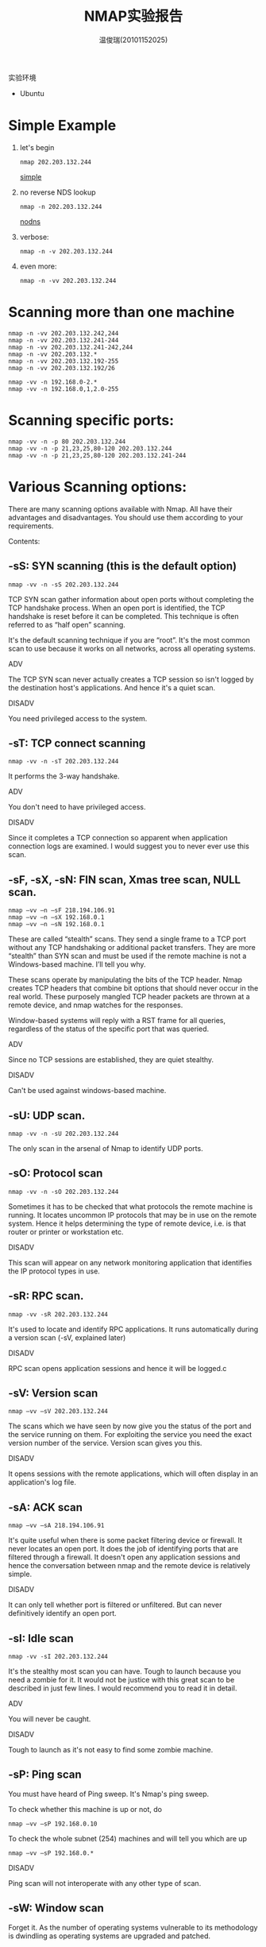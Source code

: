 #+TITLE:     NMAP实验报告
#+AUTHOR:    温俊瑞(20101152025)
#+EMAIL:     mclyte.rabbit@gmail.com
#+LANGUAGE:  cn
#+OPTIONS:   H:3 num:t toc:nil \n:nil @:t ::t |:t ^:nil -:t f:t *:t <:t
#+OPTIONS:   TeX:t LaTeX:t skip:nil d:nil todo:t pri:nil tags:not-in-toc
#+INFOJS_OPT: view:content toc:nil ltoc:nil mouse:underline buttons:0 path:http://cs3.swfc.edu.cn/org-info-js/org-info.js
#+STYLE:    <link rel="stylesheet" type="text/css" href="http://cs3.swfc.edu.cn/org-info-js/stylesheet.css" />
#+STYLE:    <style>code {font-weight:bold;} body {font-size:10pt;}</style>
#+EXPORT_SELECT_TAGS: export
#+EXPORT_EXCLUDE_TAGS: noexport
#+LINK_UP:   
#+LINK_HOME: 
#+XSLT: 
# (setq org-export-html-use-infojs t)

实验环境
  - Ubuntu
    
* Simple Example
  1. let's begin
     : nmap 202.203.132.244
     [[file:test1.jpg][simple]]
  2. no reverse NDS lookup
     : nmap -n 202.203.132.244
     [[file:test2.jpg][nodns]]
  3. verbose:
     : nmap -n -v 202.203.132.244
  4. even more:
     : nmap -n -vv 202.203.132.244

* Scanning more than one machine
  #+begin_example
  nmap -n -vv 202.203.132.242,244
  nmap -n -vv 202.203.132.241-244
  nmap -n -vv 202.203.132.241-242,244
  nmap -n -vv 202.203.132.*
  nmap -n -vv 202.203.132.192-255
  nmap -n -vv 202.203.132.192/26
  #+end_example

  #+begin_example
  nmap -vv -n 192.168.0-2.*
  nmap -vv -n 192.168.0,1,2.0-255
  #+end_example
  
* Scanning specific ports:
  #+begin_example
  nmap -vv -n -p 80 202.203.132.244
  nmap -vv -n -p 21,23,25,80-120 202.203.132.244
  nmap -vv -n -p 21,23,25,80-120 202.203.132.241-244
  #+end_example

  
* Various Scanning options:
  
  There are many scanning options available with Nmap. All have their advantages and disadvantages. You should use them according to your requirements.

  Contents:
** -sS: SYN scanning (this is the default option)
   : nmap -vv -n -sS 202.203.132.244
   TCP SYN scan gather information about open ports without completing the TCP handshake process. When an open port is identified, the TCP handshake is reset before it can be completed. This technique is often referred to as “half open” scanning.

   It's the default scanning technique if you are “root”. It's the most common scan to use because it works on all networks, across all operating systems.

   - ADV ::
   The TCP SYN scan never actually creates a TCP session so isn't logged by the destination host's applications. And hence it's a quiet scan.
   - DISADV ::
   You need privileged access to the system.
** -sT: TCP connect scanning
   : nmap -vv -n -sT 202.203.132.244
   It performs the 3-way handshake.

   - ADV ::
   You don't need to have privileged access.
   - DISADV ::
   Since it completes a TCP connection so apparent when application connection logs are examined.
   I would suggest you to never ever use this scan.
** -sF, -sX, -sN: FIN scan, Xmas tree scan, NULL scan.
   #+begin_example
   nmap –vv –n –sF 218.194.106.91
   nmap –vv –n –sX 192.168.0.1
   nmap –vv –n –sN 192.168.0.1
   #+end_example
   
   These are called “stealth” scans. They send a single frame to a TCP port without any TCP handshaking or additional packet transfers. They are more “stealth” than SYN scan and must be used if the remote machine is not a Windows-based machine. I’ll tell you why.

   These scans operate by manipulating the bits of the TCP header. Nmap creates TCP headers that combine bit options that should never occur in the real world. These purposely mangled TCP header packets are thrown at a remote device, and nmap watches for the responses.

   Window-based systems will reply with a RST frame for all queries, regardless of the status of the specific port that was queried.

   - ADV ::
   Since no TCP sessions are established, they are quiet stealthy.
   - DISADV ::
   Can't be used against windows-based machine.

** -sU: UDP scan.
   : nmap -vv -n -sU 202.203.132.244
   The only scan in the arsenal of Nmap to identify UDP ports.
** -sO: Protocol scan
   : nmap -vv -n -sO 202.203.132.244
   Sometimes it has to be checked that what protocols the remote machine is running. It locates uncommon IP protocols that may be in use on the remote system. Hence it helps determining the type of remote device, i.e. is that router or printer or workstation etc.

   - DISADV ::
   This scan will appear on any network monitoring application that identifies the IP protocol types in use.
** -sR: RPC scan.
   : nmap -vv -sR 202.203.132.244
   It's used to locate and identify RPC applications. It runs automatically during a version scan (-sV, explained later)

   - DISADV ::
   RPC scan opens application sessions and hence it will be logged.c
** -sV: Version scan
   : nmap –vv –sV 202.203.132.244
   The scans which we have seen by now give you the status of the port and the service running on them. For exploiting the service you need the exact version number of the service. Version scan gives you this.

   - DISADV ::
   It opens sessions with the remote applications, which will often display in an application's log file.
** -sA: ACK scan
   : nmap –vv –sA 218.194.106.91
   It's quite useful when there is some packet filtering device or firewall. It never locates an open port. It does the job of identifying ports that are filtered through a firewall. It doesn't open any application sessions and hence the conversation between nmap and the remote device is relatively simple.

   - DISADV ::
   It can only tell whether port is filtered or unfiltered. But can never definitively identify an open port.
** -sI: Idle scan
   : nmap -vv -sI 202.203.132.244
   It's the stealthy most scan you can have. Tough to launch because you need a zombie for it. It would not be justice with this great scan to be described in just few lines. I would recommend you to read it in detail.

   - ADV ::
   You will never be caught.
   - DISADV ::
   Tough to launch as it's not easy to find some zombie machine.
** -sP: Ping scan
   You must have heard of Ping sweep. It's Nmap's ping sweep.

   To check whether this machine is up or not, do
   : nmap –vv –sP 192.168.0.10
   To check the whole subnet (254) machines and will tell you which are up
   : nmap –vv –sP 192.168.0.*
   - DISADV ::
   Ping scan will not interoperate with any other type of scan.
** -sW: Window scan
   Forget it. As the number of operating systems vulnerable to its methodology is dwindling as operating systems are upgraded and patched.
** -sL: List scan
   Would like to say only one line about it that you must use it if a separate application provides nmap with a list of IP addresses. Rest read yourself.


* O/S fingerprinting and version detection
  Ok, now you can use various scanning techniques to look for open/closed or filtered/unfiltered TCP as well as UDP ports. Don't you want to know the remote operating system running?

  - Contents: ::
    
** -O: Operating system fingerprinting
   : nmap -vv -O 202.203.132.241,244
   It will tell you or at least tries its best to tell you the remote operating system along with the version it's using. It at least need one open and one close TCP port. In case it doesn't, it won't be able to give the accurate result. In that case you should use some third party tool.

   - DISADV ::
   A trained eye will quickly identify that someone is watching the network.
** -sV: Version detection
   : nmap -vv -sV 202.203.132.244
   As has been explained it will help you know the version of the service running on the remote machine.
** -A: Additional, Advanced, Aggressive option
   Its comprises of both the operating system fingerprinting process (-O) and the version
   scanning process (-sV). i.e following two are same:
   #+begin_example
   nmap -vv -sV -O 202.203.132.244
   nmap -vv -A 202.203.132.244
   #+end_example

* Typical scenario
  1. First, we’ll sweep the network with a simple Ping scan to determine which hosts are
     online.
     : nmap -sP 202.203.132.192/26
     Tell me how many hosts are up?
  2. Now we’re going to take a look at 202.203.132.240-242,244. These IPs belong to School
     of CIS. We’ll scan 202.203.132.240-242,244 using a SYN scan [-sS] and -A to enable OS
     fingerprinting and version detection.
     : nmap -sS -A -n -vv 202.203.132.240-242,244
     Tell me what OS they are running? What services are they running?

